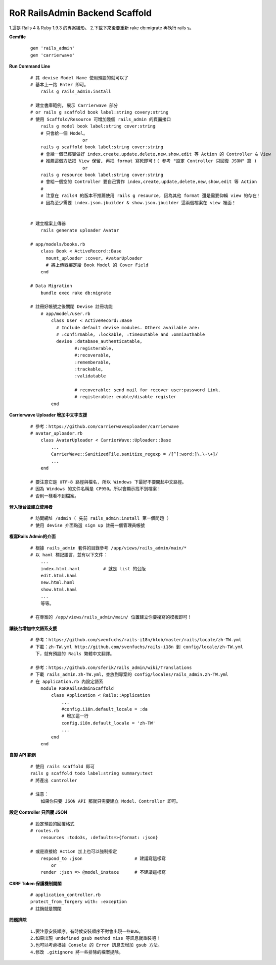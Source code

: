 ===============================
RoR RailsAdmin Backend Scaffold
===============================

1.這是 Rails 4 & Ruby 1.9.3 的專案雛形。
2.下載下來後要重新 rake db:migrate 再執行 rails s。

**Gemfile**

    ::

        gem 'rails_admin'
        gem 'carrierwave'


**Run Command Line**

    ::

        # 其 devise Model Name 使用預設的就可以了
        # 基本上一路 Enter 即可。
            rails g rails_admin:install

        # 建立書庫範例, 展示 Carrierwave 部分
        # or rails g scaffold book label:string covery:string
        # 使用 Scaffold/Resource 可增加幾個 rails_admin 的頁面接口
            rails g model book label:string cover:string
            # 只會給一個 Model。
                            or
            rails g scaffold book label:string cover:string
            # 會給一個已經實做好 index,create,update,delete,new,show,edit 等 Action 的 Controller & View
            # 推薦這個方法把 View 保留, 再把 format 寫死即可！( 參考 "設定 Controller 只回復 JSON" 篇 )
                            or
            rails g resource book label:string cover:string
            # 會給一個空的 Controller 要自己實作 index,create,update,delete,new,show,edit 等 Action
            #
            # 注意在 rails4 的版本不推薦使用 rails g resource, 因為其他 format 還是需要仰賴 view 的存在！
            # 因為至少需要 index.json.jbuilder & show.json.jbuilder 這兩個檔案在 view 裡面！
            

        # 建立檔案上傳器
            rails generate uploader Avatar

        # app/models/books.rb
            class Book < ActiveRecord::Base
              mount_uploader :cover, AvatarUploader
              # 將上傳器綁定給 Book Model 的 Cover Field
            end

        # Data Migration
            bundle exec rake db:migrate

        # 註冊好帳號之後關閉 Devise 註冊功能
            # app/model/user.rb
                class User < ActiveRecord::Base
                  # Include default devise modules. Others available are:
                  # :confirmable, :lockable, :timeoutable and :omniauthable
                  devise :database_authenticatable,
                         #:registerable,
                         #:recoverable,
                         :rememberable,
                         :trackable,
                         :validatable

                         # recoverable: send mail for recover user:password Link.
                         # registerable: enable/disable register
                end


**Carrierwave Uploader 增加中文字支援**
    
    ::

        # 參考：https://github.com/carrierwaveuploader/carrierwave
        # avatar_uploader.rb
            class AvatarUploader < CarrierWave::Uploader::Base
                ...
                CarrierWave::SanitizedFile.sanitize_regexp = /[^[:word:]\.\-\+]/
                ...
            end

        # 要注意它是 UTF-8 路徑與檔名, 所以 Windows 下最好不要開起中文路徑。
        # 因為 Windows 的文件名稱是 CP950。所以會顯示找不到檔案！
        # 否則一樣看不到檔案。


**登入後台並建立使用者**
    
    ::

        # 訪問網址 /admin ( 先前 rails_admin:install 第一個問題 )
        # 使用 devise 介面點選 sign up 註冊一個管理員帳號


**複寫Rails Admin的介面**

    ::

        # 根據 rails_admin 套件的目錄參考 /app/views/rails_admin/main/*
        # 以 haml 標記語言，並有以下文件：
            ...
            index.html.haml         # 就是 list 的公版
            edit.html.haml
            new.html.haml
            show.html.haml
            ...
            等等。

        # 在專案的 /app/views/rails_admin/main/ 位置建立你要複寫的模板即可！


**讓後台增加中文語系支援**

    ::

        # 參考：https://github.com/svenfuchs/rails-i18n/blob/master/rails/locale/zh-TW.yml
        # 下載：zh-TW.yml http://github.com/svenfuchs/rails-i18n 到 config/locale/zh-TW.yml
          下，就有預設的 Rails 繁體中文翻譯。

        # 參考：https://github.com/sferik/rails_admin/wiki/Translations
        # 下載 rails_admin.zh-TW.yml，並放到專案的 config/locales/rails_admin.zh-TW.yml
        # 在 application.rb 內設定語系
            module RoRRailsAdminScaffold
                class Application < Rails::Application
                    ...
                    #config.i18n.default_locale = :da
                    # 增加這一行
                    config.i18n.default_locale = 'zh-TW'
                    ...
                end
            end


**自製 API 範例**

    ::

        # 使用 rails scaffold 即可
        rails g scaffold todo label:string summary:text
        # 將產出 controller

        # 注意：
            如果你只要 JSON API 那就只需要建立 Model、Controller 即可。


**設定 Controller 只回覆 JSON**

    ::

        # 設定預設的回覆格式
        # routes.rb
            resources :todo3s, :defaults=>{format: :json}

        # 或是直接給 Action 加上也可以強制指定
            respond_to :json                    # 建議寫這樣寫
                or
            render :json => @model_instace      # 不建議這樣寫


**CSRF Token 保護機制開關**

    ::

        # application_controller.rb
        protect_from_forgery with: :exception
        # 註銷就是關閉


**問題排除**

    :: 

        1.要注意安裝順序，有時候安裝順序不對會出現一些BUG。
        2.如果出現 undefined gsub method miss 等訊息就重裝吧！
        3.也可以考慮根據 Console 的 Error 訊息去增加 gsub 方法。
        4.修改 .gitignore 將一些排除的檔案提除。
